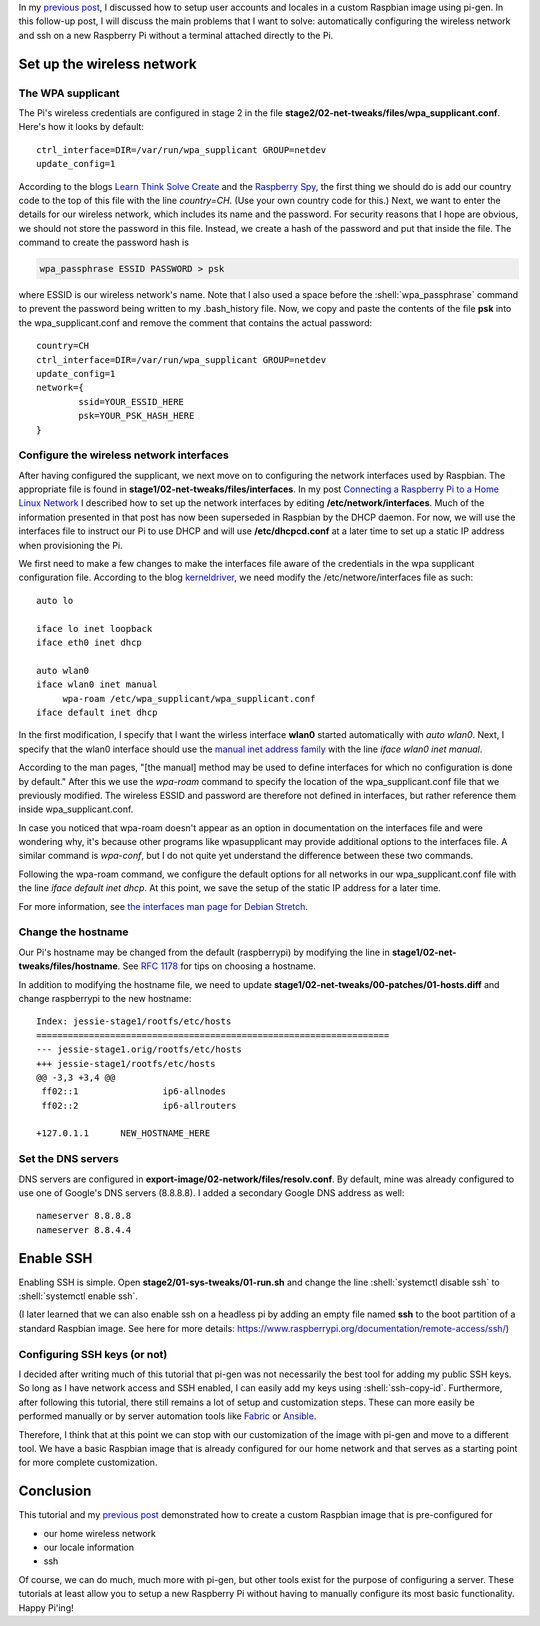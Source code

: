 .. title: Create a custom Raspbian image with pi-gen: part 2
.. slug: create-a-custom-raspbian-image-with-pi-gen-part-2
.. date: 2018-07-24 18:25:26 UTC+02:00
.. tags: raspbian, raspberry pi, devops
.. category: raspberry pi
.. link: 
.. description: Part 1 of a tutorial on creating custom Raspbian images with pi-gen.
.. type: text
.. status: published

.. role:: shell(code)
   :language: shell

In my `previous post`_, I discussed how to setup user accounts and
locales in a custom Raspbian image using pi-gen. In this follow-up
post, I will discuss the main problems that I want to solve:
automatically configuring the wireless network and ssh on a new
Raspberry Pi without a terminal attached directly to the Pi.

Set up the wireless network
===========================

The WPA supplicant
------------------

The Pi's wireless credentials are configured in stage 2 in the file
**stage2/02-net-tweaks/files/wpa_supplicant.conf**. Here's how it
looks by default::

  ctrl_interface=DIR=/var/run/wpa_supplicant GROUP=netdev
  update_config=1

According to the blogs `Learn Think Solve Create`_ and the `Raspberry
Spy`_, the first thing we should do is add our country code to the top
of this file with the line `country=CH`. (Use your own country code
for this.) Next, we want to enter the details for our wireless
network, which includes its name and the password. For security
reasons that I hope are obvious, we should not store the password in
this file. Instead, we create a hash of the password and put that
inside the file. The command to create the password hash is

.. code-block:: shell

    wpa_passphrase ESSID PASSWORD > psk

where ESSID is our wireless network's name. Note that I also used a
space before the :shell:`wpa_passphrase` command to prevent the
password being written to my .bash_history file. Now, we copy and
paste the contents of the file **psk** into the wpa_supplicant.conf
and remove the comment that contains the actual password::

  country=CH
  ctrl_interface=DIR=/var/run/wpa_supplicant GROUP=netdev
  update_config=1
  network={
	  ssid=YOUR_ESSID_HERE
       	  psk=YOUR_PSK_HASH_HERE
  }

Configure the wireless network interfaces
-----------------------------------------

After having configured the supplicant, we next move on to configuring
the network interfaces used by Raspbian. The appropriate file is found
in **stage1/02-net-tweaks/files/interfaces**. In my post `Connecting a
Raspberry Pi to a Home Linux Network`_ I described how to set up the
network interfaces by editing **/etc/network/interfaces**. Much of the
information presented in that post has now been superseded in Raspbian
by the DHCP daemon. For now, we will use the interfaces file to
instruct our Pi to use DHCP and will use **/etc/dhcpcd.conf** at a
later time to set up a static IP address when provisioning the Pi.

We first need to make a few changes to make the interfaces file aware
of the credentials in the wpa supplicant configuration file. According
to the blog `kerneldriver`_, we need modify the
/etc/networe/interfaces file as such::

  auto lo

  iface lo inet loopback
  iface eth0 inet dhcp

  auto wlan0
  iface wlan0 inet manual
       wpa-roam /etc/wpa_supplicant/wpa_supplicant.conf
  iface default inet dhcp

In the first modification, I specify that I want the wirless interface
**wlan0** started automatically with `auto wlan0`. Next, I specify
that the wlan0 interface should use the `manual inet address family`_
with the line `iface wlan0 inet manual`.

According to the man pages, "[the manual] method may be used to define
interfaces for which no configuration is done by default." After this
we use the `wpa-roam` command to specify the location of the
wpa_supplicant.conf file that we previously modified. The wireless
ESSID and password are therefore not defined in interfaces, but rather
reference them inside wpa_supplicant.conf.

In case you noticed that wpa-roam doesn't appear as an option in
documentation on the interfaces file and were wondering why, it's
because other programs like wpasupplicant may provide additional
options to the interfaces file. A similar command is `wpa-conf`, but I
do not quite yet understand the difference between these two commands.

Following the wpa-roam command, we configure the default options for
all networks in our wpa_supplicant.conf file with the line `iface
default inet dhcp`. At this point, we save the setup of the static IP
address for a later time.

For more information, see `the interfaces man page for Debian
Stretch`_.

Change the hostname
-------------------

Our Pi's hostname may be changed from the default (raspberrypi) by
modifying the line in **stage1/02-net-tweaks/files/hostname**. See
`RFC 1178`_ for tips on choosing a hostname.

In addition to modifying the hostname file, we need to update
**stage1/02-net-tweaks/00-patches/01-hosts.diff** and change
raspberrypi to the new hostname::

  Index: jessie-stage1/rootfs/etc/hosts
  ===================================================================
  --- jessie-stage1.orig/rootfs/etc/hosts
  +++ jessie-stage1/rootfs/etc/hosts
  @@ -3,3 +3,4 @@
   ff02::1		  ip6-allnodes
   ff02::2		  ip6-allrouters
   
  +127.0.1.1	  NEW_HOSTNAME_HERE

Set the DNS servers
-------------------

DNS servers are configured in
**export-image/02-network/files/resolv.conf**. By default, mine was
already configured to use one of Google's DNS servers (8.8.8.8). I
added a secondary Google DNS address as well::

  nameserver 8.8.8.8
  nameserver 8.8.4.4

Enable SSH
==========

Enabling SSH is simple. Open **stage2/01-sys-tweaks/01-run.sh** and
change the line :shell:`systemctl disable ssh` to :shell:`systemctl
enable ssh`.

(I later learned that we can also enable ssh on a headless pi by
adding an empty file named **ssh** to the boot partition of a standard
Raspbian image. See here for more details:
https://www.raspberrypi.org/documentation/remote-access/ssh/)

Configuring SSH keys (or not)
-----------------------------

I decided after writing much of this tutorial that pi-gen was not
necessarily the best tool for adding my public SSH keys. So long as I
have network access and SSH enabled, I can easily add my keys using
:shell:`ssh-copy-id`. Furthermore, after following this tutorial,
there still remains a lot of setup and customization steps. These can
more easily be performed manually or by server automation tools like
`Fabric`_ or `Ansible`_.

Therefore, I think that at this point we can stop with our
customization of the image with pi-gen and move to a different
tool. We have a basic Raspbian image that is already configured for
our home network and that serves as a starting point for more complete
customization.

Conclusion
==========

This tutorial and my `previous post`_ demonstrated how to create a
custom Raspbian image that is pre-configured for

- our home wireless network
- our locale information
- ssh

Of course, we can do much, much more with pi-gen, but other tools
exist for the purpose of configuring a server. These tutorials at
least allow you to setup a new Raspberry Pi without having to manually
configure its most basic functionality. Happy Pi'ing!

.. _previous post: link://slug/create-a-custom-raspbian-image-with-pi-gen-part-1
.. _Learn Think Solve Create: https://learnthinksolvecreate.wordpress.com/2017/07/25/pi-gen-setting-default-wifi-settings/
.. _Raspberry Spy: https://www.raspberrypi-spy.co.uk/2017/04/manually-setting-up-pi-wifi-using-wpa_supplicant-conf/
.. _Connecting a Raspberry Pi to a Home Linux Network: link://slug/connecting-a-raspberry-pi-to-a-home-linux-network
.. _kerneldriver: https://kerneldriver.wordpress.com/2012/10/21/configuring-wpa2-using-wpa_supplicant-on-the-raspberry-pi/
.. _manual inet address family: https://manpages.debian.org/stretch/ifupdown/interfaces.5.en.html#The_manual_Method
.. _the interfaces man page for Debian Stretch: https://manpages.debian.org/stretch/ifupdown/interfaces.5.en.html
.. _RFC 1178: https://tools.ietf.org/html/rfc1178
.. _Fabric: http://www.fabfile.org/
.. _Ansible: https://www.ansible.com/
